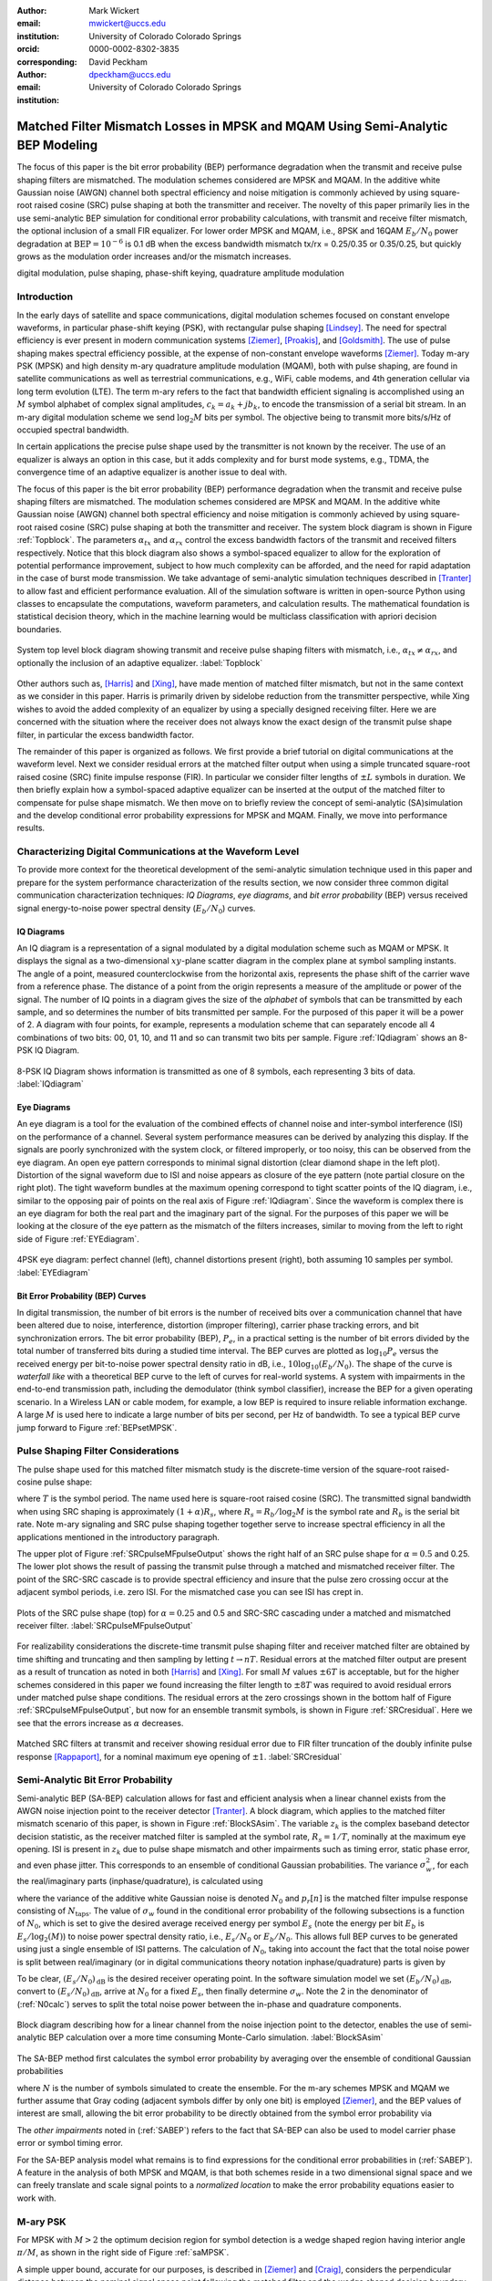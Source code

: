 :author: Mark Wickert
:email: mwickert@uccs.edu
:institution: University of Colorado Colorado Springs
:orcid: 0000-0002-8302-3835
:corresponding:

:author: David Peckham
:email: dpeckham@uccs.edu
:institution: University of Colorado Colorado Springs

--------------------------------------------------------------------------------
Matched Filter Mismatch Losses in MPSK and MQAM Using Semi-Analytic BEP Modeling
--------------------------------------------------------------------------------

.. class:: abstract

   The focus of this paper is the bit error probability (BEP) performance
   degradation when the transmit and receive pulse shaping filters are
   mismatched. The modulation schemes considered are MPSK and MQAM.
   In the additive white Gaussian noise (AWGN) channel both spectral
   efficiency and noise mitigation is commonly achieved by using
   square-root raised cosine (SRC) pulse shaping at both the transmitter
   and receiver. The novelty of this paper primarily lies in the use
   semi-analytic BEP simulation for conditional error probability calculations,
   with transmit and receive filter mismatch, the optional inclusion of a small FIR equalizer.
   For lower order MPSK and MQAM, i.e., 8PSK and 16QAM :math:`E_b/N_0` power degradation at
   :math:`\text{BEP} = 10^{-6}` is 0.1 dB when the excess bandwidth mismatch tx/rx = 0.25/0.35 or 0.35/0.25,
   but quickly grows as the modulation order increases and/or the mismatch increases.


.. class:: keywords

   digital modulation, pulse shaping, phase-shift keying,
   quadrature amplitude modulation


Introduction
------------

In the early days of satellite and space communications, digital
modulation schemes focused on constant envelope waveforms, in particular
phase-shift keying (PSK), with rectangular pulse shaping [Lindsey]_.
The need for spectral efficiency is ever present in modern communication
systems [Ziemer]_, [Proakis]_, and [Goldsmith]_. The use of pulse
shaping makes spectral efficiency possible, at the expense of non-constant
envelope waveforms [Ziemer]_. Today m-ary PSK (MPSK) and
high density m-ary quadrature amplitude modulation (MQAM), both with
pulse shaping, are found in satellite communications as well as
terrestrial communications, e.g., WiFi, cable modems, and 4th generation
cellular via long term evolution (LTE). The term m-ary refers to the
fact that bandwidth efficient signaling is accomplished using an :math:`M`
symbol alphabet of complex signal amplitudes, :math:`c_k = a_k + jb_k`,
to encode the transmission of a serial bit stream. In an m-ary digital
modulation scheme we send :math:`\log_2 M` bits per symbol. The objective
being to transmit more bits/s/Hz of occupied spectral bandwidth.

In certain applications the precise pulse shape used by the transmitter
is not known by the receiver. The use of an equalizer is always an
option in this case, but it adds complexity and for burst mode systems,
e.g., TDMA, the convergence time of an adaptive equalizer is another
issue to deal with.

The focus of this paper is the bit error probability (BEP) performance
degradation when the transmit and receive pulse shaping filters are
mismatched. The modulation schemes considered are MPSK and MQAM. In the
additive white Gaussian noise (AWGN) channel both spectral efficiency
and noise mitigation is commonly achieved by using square-root raised
cosine (SRC) pulse shaping at both the transmitter and receiver. The
system block diagram is shown in Figure :ref:`Topblock`. The parameters
:math:`\alpha_{tx}` and :math:`\alpha_{rx}` control the excess bandwidth
factors of the transmit and received filters respectively.
Notice that this block diagram also shows a symbol-spaced equalizer to
allow for the exploration of potential performance improvement, subject
to how much complexity can be afforded, and the need for rapid
adaptation in the case of burst mode transmission. We take advantage of
semi-analytic simulation techniques described in
[Tranter]_ to allow fast and efficient performance
evaluation. All of the simulation software is written in open-source
Python using classes to encapsulate the computations, waveform parameters,
and calculation results. The mathematical foundation is statistical decision
theory, which in the machine learning would be multiclass classification with
apriori decision boundaries.


.. figure:: Block_top.pdf
   :scale: 75%
   :align: center
   :figclass: htb

   System top level block diagram showing transmit and receive pulse
   shaping filters with mismatch, i.e., :math:`\alpha_{tx} \neq \alpha_{rx}`,
   and optionally the inclusion of an adaptive equalizer. :label:`Topblock`


Other authors such as, [Harris]_ and [Xing]_, have made mention of matched filter
mismatch, but not in the same context as we consider in this paper.
Harris is primarily driven by sidelobe reduction from the transmitter
perspective, while Xing wishes to avoid the added complexity of an
equalizer by using a specially designed receiving filter. Here we are
concerned with the situation where the receiver does not always know the
exact design of the transmit pulse shape filter, in particular the
excess bandwidth factor.

The remainder of this paper is organized as follows. We first provide a brief
tutorial on digital communications at the waveform level. Next we
consider residual errors at the matched filter output when using a simple
truncated square-root raised cosine (SRC) finite impulse response (FIR).
In particular we consider filter lengths of :math:`\pm L` symbols in
duration. We
then briefly explain how a symbol-spaced adaptive equalizer can be
inserted at the output of the matched filter to compensate for pulse
shape mismatch. We then move on to briefly review the concept of
semi-analytic (SA)simulation and the develop conditional error
probability expressions for MPSK and MQAM. Finally, we move into
performance results.


Characterizing Digital Communications at the Waveform Level
-----------------------------------------------------------

To provide more context for the theoretical development of the semi-analytic simulation
technique used in this paper and prepare for the system performance characterization
of the results section, we now consider three common digital communication
characterization techniques: *IQ Diagrams*, *eye diagrams*, and *bit error probability*
(BEP) versus received signal energy-to-noise power spectral density (:math:`E_b/N_0`) curves.

IQ Diagrams
===========

An IQ diagram is a representation of a signal modulated by a digital modulation scheme such
as MQAM or MPSK. It displays the signal as a two-dimensional :math:`xy`-plane scatter diagram in
the complex plane at symbol sampling instants. The angle of a point, measured counterclockwise from the
horizontal axis, represents the phase shift of the carrier wave from a reference phase. The distance of
a point from the origin represents a measure of the amplitude or power of the signal.
The number of IQ points in a diagram gives the size of the *alphabet* of symbols that can be transmitted
by each sample, and so determines the number of bits transmitted per sample. For the purposed of this paper
it will be a power of 2. A diagram with four points, for example, represents a modulation scheme that can
separately encode all 4 combinations of two bits: 00, 01, 10, and 11 and so can transmit two bits per sample.
Figure :ref:`IQdiagram` shows an 8-PSK IQ Diagram.

.. figure:: IQ_plot_defined.pdf
   :scale: 65%
   :align: center
   :figclass: htb

   8-PSK IQ Diagram shows information is transmitted as one of 8 symbols, each representing 3 bits of data.
   :label:`IQdiagram`

Eye Diagrams
============

An eye diagram is a tool for the evaluation of the combined effects of channel noise and inter-symbol interference
(ISI) on the performance of a channel. Several system performance measures can be derived by analyzing this display.
If the signals are poorly synchronized with the system clock, or filtered improperly, or too noisy, this can be
observed from the eye diagram. An open eye pattern corresponds to minimal signal distortion (clear diamond shape
in the left plot). Distortion of the signal waveform due
to ISI and noise appears as closure of the eye pattern (note partial closure on the right plot). The tight
waveform bundles at the maximum opening correspond to tight scatter points of the IQ diagram, i.e., similar
to the opposing pair of points on the real axis of Figure :ref:`IQdiagram`.
Since the waveform is complex there is an eye diagram for both the real part and the imaginary part of the signal.
For the purposes of this paper we will be looking at the closure of the eye pattern as the mismatch of
the filters increases, similar to moving from the left to right side of Figure :ref:`EYEdiagram`.


.. figure:: EYE_diagram_defined.pdf
   :scale: 60%
   :align: center
   :figclass: htb

   4PSK eye diagram: perfect channel (left), channel distortions present (right), both assuming 10 samples per symbol.
   :label:`EYEdiagram`


Bit Error Probability (BEP) Curves
==================================

In digital transmission, the number of bit errors is the number of received bits over a communication channel that
have been altered due to noise, interference, distortion (improper filtering), carrier phase tracking errors, and bit
synchronization errors. The bit error probability (BEP), :math:`P_e`, in a practical setting
is the number of bit errors divided by the total number
of transferred bits during a studied time interval. The BEP curves are plotted as
:math:`\log_{10} P_e` versus the received energy per bit-to-noise power spectral density ratio in dB, i.e.,
:math:`10\log_{10}(E_b/N_0)`. The shape of the curve is *waterfall like*
with a theoretical BEP curve to the left of curves for real-world systems. A system with impairments in the end-to-end
transmission path, including the demodulator (think symbol classifier), increase
the BEP for a given operating scenario. In a Wireless LAN or cable modem, for example, a low BEP is required to insure
reliable information exchange. A large :math:`M` is used here to indicate a large number of bits per second, per Hz of bandwidth.
To see a typical BEP curve jump forward to Figure :ref:`BEPsetMPSK`.


Pulse Shaping Filter Considerations
-----------------------------------

The pulse shape used for this matched filter mismatch study is the
discrete-time version of the square-root raised-cosine pulse shape:

.. math::
   :label: SRCpulse

   p_\text{SRC}(t) = \begin{cases}
           1 - \alpha +4\alpha/\pi, & t = 0 \\
           \frac{\alpha}{\sqrt{2}}\Big[\big(1+\frac{2}{\pi}\big)\sin\big(\frac{\pi}{4\alpha}\big) \\
           \quad\quad\big(1-\frac{2}{\pi}\big)\cos\big(\frac{\pi}{4\alpha}\big)\Big], & t =
           \pm \frac{T}{4\alpha} \\
           \Big\{\sin\big[\pi t(1-\alpha)/T\big] + \\
           4\alpha t\cos\big[\pi t(1+\alpha)/T\big]/T\Big\}/ \\
           \Big\{\pi t\big[1 - (4\alpha t/T)^2\big]/T\Big\}^{-1}, & \text{otherwise}
       \end{cases}

where :math:`T` is the symbol period. The name used here is square-root
raised cosine (SRC). The transmitted signal bandwidth when using SRC shaping is approximately
:math:`(1+\alpha)R_s`, where :math:`R_s = R_b/\log_2 M` is the symbol rate and :math:`R_b` is
the serial bit rate. Note m-ary signaling and SRC pulse shaping together together serve to increase
spectral efficiency in all the applications mentioned in the introductory paragraph.

The upper plot of Figure :ref:`SRCpulseMFpulseOutput` shows the right half of an SRC pulse shape for
:math:`\alpha = 0.5` and 0.25. The lower plot shows the result of passing the transmit pulse through
a matched and mismatched receiver filter. The point of the SRC-SRC cascade is to provide
spectral efficiency and insure that the pulse zero crossing occur at the adjacent symbol
periods, i.e. zero ISI. For the mismatched case you can see ISI has crept in.

.. figure:: SRC_pulse_shape_plus_MF_output.pdf
   :scale: 55%
   :align: center
   :figclass: htb

   Plots of the SRC pulse shape (top) for :math:`\alpha = 0.25` and 0.5 and SRC-SRC cascading under a
   matched and mismatched receiver filter. :label:`SRCpulseMFpulseOutput`

For realizability considerations the discrete-time
transmit pulse shaping filter and receiver matched filter are obtained
by time shifting and truncating and then sampling by letting
:math:`t\rightarrow n T`. Residual errors at the matched filter output are present
as a result of truncation as noted in both [Harris]_ and [Xing]_.
For small :math:`M` values :math:`\pm 6T` is acceptable, but for the higher schemes considered in
this paper we found increasing the filter
length to :math:`\pm 8T` was required to avoid residual errors under matched pulse shape conditions. The residual
errors at the zero crossings shown in the bottom half of Figure :ref:`SRCpulseMFpulseOutput`, but now for an
ensemble transmit symbols, is shown in Figure :ref:`SRCresidual`. Here we see that the errors
increase as :math:`\alpha` decreases.

.. figure:: Residual_compare_4QAM.pdf
   :scale: 50%
   :align: center
   :figclass: htb

   Matched SRC filters at transmit and receiver showing residual error
   due to FIR filter truncation of the doubly infinite pulse response
   [Rappaport]_, for a nominal maximum eye opening
   of :math:`\pm 1`. :label:`SRCresidual`


Semi-Analytic Bit Error Probability
-----------------------------------

Semi-analytic BEP (SA-BEP) calculation allows for fast and efficient
analysis when a linear channel exists from the AWGN noise injection point
to the receiver detector [Tranter]_. A block
diagram, which applies to the matched filter mismatch scenario of this
paper, is shown in Figure :ref:`BlockSAsim`. The variable
:math:`z_k` is the complex baseband detector decision statistic, as the
receiver matched filter is sampled at the symbol rate, :math:`R_s=1/T`,
nominally at the maximum eye opening. ISI is present in :math:`z_k` due
to pulse shape mismatch and other impairments such as timing error,
static phase error, and even phase jitter. This corresponds to an
ensemble of conditional Gaussian probabilities. The variance
:math:`\sigma_w^2`, for each the real/imaginary parts
(inphase/quadrature), is calculated using

.. math::
   :label: noisePwr

   \sigma_w^2 = N_0\cdot \sum_{n=0}^{N_\text{taps}-1} |p_r[n]|^2,

where the variance of the additive white Gaussian noise is denoted
:math:`N_0` and :math:`p_r[n]` is the matched filter impulse response
consisting of :math:`N_\text{taps}`. The value of :math:`\sigma_w` found
in the conditional error probability of the following subsections is a
function of :math:`N_0`, which is set to give the desired average
received energy per symbol :math:`E_s` (note the energy per bit
:math:`E_b` is :math:`E_s/\log_2(M)`) to noise power spectral
density ratio, i.e., :math:`E_s/N_0` or :math:`E_b/N_0`. This allows
full BEP curves to be generated using just a single ensemble of ISI
patterns. The calculation of :math:`N_0`, taking into account the fact
that the total noise power is split between real/imaginary (or in
digital communications theory notation inphase/quadrature) parts is given by

.. math::
   :label: N0calc

   N_0 = \frac{E_s}{2\cdot 10^{(E_s/N_0)_\text{dB}/10}}

To be clear, :math:`(E_s/N_0)_\text{dB}` is the desired receiver
operating point. In the software simulation model we set
:math:`(E_b/N_0)_\text{dB}`, convert to :math:`(E_s/N_0)_\text{dB}`,
arrive at :math:`N_0` for a fixed :math:`E_s`, then finally determine
:math:`\sigma_w`. Note the 2 in the denominator of
(:ref:`N0calc`) serves to split the total noise power between
the in-phase and quadrature components.

.. figure:: Block_SA.pdf
   :scale: 75%
   :align: center
   :figclass: htb

   Block diagram describing how for a linear channel from the noise
   injection point to the detector, enables the use of semi-analytic BEP
   calculation over a more time consuming Monte-Carlo simulation. :label:`BlockSAsim`

The SA-BEP method first calculates the symbol error probability by
averaging over the ensemble of conditional Gaussian probabilities

.. math::
   :label: SABEP

   P_{E,\text{symb}} = \frac{1}{N} \sum_{k=1}^N \text{Pr}\{\text{Error}|z_k,
   \sigma_w,\text{other impairments}\}

where :math:`N` is the number of symbols simulated to create the
ensemble. For the m-ary schemes MPSK and MQAM we further assume that Gray coding
(adjacent symbols differ by only one bit) is employed
[Ziemer]_, and the BEP values of interest are small, allowing the bit error probability to
be directly obtained from the symbol error probability via

.. math::
   :label: SEP2BEP

   \text{BEP} = \frac{P_{E,\text{symb}}}{\text{log}_2(M)}

The *other impairments* noted in (:ref:`SABEP`) refers to the
fact that SA-BEP can also be used to model carrier phase error or symbol
timing error.

For the SA-BEP analysis model what remains is to find expressions for
the conditional error probabilities in (:ref:`SABEP`). A feature in the analysis of
both MPSK and MQAM, is that both schemes reside in a two dimensional
signal space and we can freely translate and scale signal points to a
*normalized location* to make the error probability equations easier to
work with.


M-ary PSK
---------

For MPSK with :math:`M > 2` the optimum decision region for symbol
detection is a wedge shaped region having interior angle :math:`\pi/M`,
as shown in the right side of Figure :ref:`saMPSK`.

.. In [Ziemer]_ an
   exact SEP expression (and hence Gray coded BEP), attributed to [Craig]_,
   is given by:

..
   .. math::
   :label: MPSKexact

.. P_{E,\text{symb}} = \frac{1}{\pi}\int_0^{\pi-\pi/M} \exp\left(\frac{(E_s/N_0)
   \sin^2(\pi/M)}{\sin^2(\phi)}\right)\, d\phi

.. Avoiding numerical integration is desirable so that
   (:ref:`SABEP`) can be computed quickly.

A simple upper bound, accurate for our purposes, is
described in [Ziemer]_ and
[Craig]_, considers the perpendicular distance
between the nominal signal space point following the matched filter and
the wedge shaped decision boundary as shown in
Figure :ref:`saMPSK`.

.. figure:: MPSK_SA_analysis.pdf
   :scale: 65%
   :align: center
   :figclass: htb

   Formulation of the conditional symbol error probability of MPSK
   (:math:`M=8` illustrated) given decision variable :math:`z_k`. :label:`saMPSK`


For unimpaired MPSK (no noise), we consider a normalized MPSK signal
point, :math:`z_k`, at angle zero to be the complex value :math:`(1,0)`.
Since :math:`z_k`
is actually a complex baseband signal sample, it can be viewed as the
point :math:`z_k = 1 + j0` in the complex plane. The signal point length
being one corresponds to setting :math:`z_k = \sqrt{E_s} = 1`, where
:math:`E_s` is the symbol energy. The symbol error probability
:math:`P_{E,\text{symb}}` is over bounded by the probability of lying
above line :math:`L_a` or below line :math:`L_b`, when circularly
symmetric Gaussian noise is now added to :math:`z_k`. For the special
case of :math:`z_k = 1` the probabilities of being above and below the
lines are equal, hence this upper bound approximation results in

.. math::
   :label: MPSKbound

   P_{E,\text{symb}} \simeq 2Q\left(\frac{z_k\cdot\sin(\pi/M)}{\sigma_w}\right)=
   2Q\left(\frac{\sin(\pi/M)}{\sigma_w}\right),

where :math:`Q(x)` is the Gaussian :math:`Q` function given by

.. math::
   :label: Qfctn

   Q(x) = \frac{1}{\sqrt{2\pi}} \int_x^\infty e^{-t^2/2}\, dt.

Since we have assumed that :math:`z_k = 1` we use :math:`\sigma_w` via
:math:`N_0` to control the operating point, :math:`E_s/N_0`, and hence
also :math:`E_b/N_0`. The over bound region, shown in light red in
Figure :ref:`saMPSK`, is due to double counting the error
probability in this region.

..

.. To demonstrate that this bound expression is adequate for the SA-BEP
   modeling needs of this paper, we consider :math:`M=4` and 8 with
   :math:`E_b/N_0` between 0 and 10 dB, focusing on BEP values above
   :math:`10^{-3}`. Overlay plots of the exact BEP obtained from
   (:ref:`MPSKexact`) and the bound of
   (:ref:`MPSKbound`) are shown in
   Figure :ref:`BEPMPSKcompare`.

..  .. figure:: 4PSK_8PSK_BEP_Exact_vs_Bound.pdf
      :scale: 65%
      :align: center
      :figclass: htb

..    MPSK exact and bound BEP versus :math:`E_b/N_0` in dB for :math:`M=4`
      and 8. :label:`BEPMPSKcompare`

With the bound only small differences are noted for the :math:`M=4` case, and then only
at very low :math:`E_b/N_0` values. The bound becomes tighter as
:math:`M` increases and as :math:`E_b/N_0` increases. We conclude that
the bounding expression for :math:`P_{E,\text{symb}}` is adequate for
use in semi-analytic BEP calculations at :math:`P_E` values below
:math:`10^{-3}`.

When matched filter mismatch is present the complex decision variable
:math:`z_k`, obtained by sampling the matched filter output, no longer
sits at a normalized value of :math:`(1,0) = 1\angle 0`. The scenario of
a perturbed :math:`z_k` is the real intent of
Figure :ref:`saMPSK`, where it shows two perpendicular
distances, :math:`d_a` and :math:`d_b`, for an arbitrary :math:`z_k`. We
now use these distances to form the conditional probability of symbol
error, and hence the Gray coded BEP. Using simple geometry to write
:math:`d_a` and :math:`d_b` in terms of the angle :math:`\pi/M` and
:math:`z_k = |z_k|e^{j\theta_k}` we can finally write the conditional
symbol error probability as

.. math::
   :label: MPSKsepfnl
   :type: eqnarray

       P_{E,\text{symb}}(z_k,\sigma_w) &=& Q\left(\frac{|z_k|\sin(\pi/M -
       |\theta_k|)}{\sigma_w}\right) + \nonumber \\
       && Q\left(\frac{|z_k|\sin(\pi/M + |\theta_k|)}{\sigma_w}\right).


M-ary Quadrature Amplitude Modulation
-------------------------------------

For MQAM the noise-free received symbols are scaled and translated to
lie nominally at :math:`(0,0)` in the complex plane. Here we pattern the
development of the SEP expression after
[Ziemer]_. The decision region for correct symbol
detection detection is one of three types: (1) interior square, (2)
left/right or top/bottom channel to infinity, (3) corners upper
right/left and bottom right/left with two infinite sides, as depicted in
Figure :ref:`SAMQAM`.

.. figure:: MQAM_SA_analysis.pdf
   :scale: 65%
   :align: center
   :figclass: htb

   Formulation of the conditional symbol error probability of MQAM given
   decision variable :math:`z_k`. :label:`SAMQAM`


Using simplifications similar to the MPSK case, we have the following
equations for calculating the conditional SEP for symbol Types 1, 2, and
3. In the semi-analytic simulation software the symbol is known a
priori, so in forming the average of (:ref:`SABEP`) we choose
the appropriate expression. For type 1 we have:

.. math::
   :label: PEQAM1

   \begin{split}
       P_{E|\text{type 1}}(z_k,\sigma_w| \text{type 1}) \text{ = \hspace{1.45in}} \\
       Q\left(\frac{a - \text{Re}\{z_k\}}{\sigma_w}\right)
       + Q\left(\frac{a + \text{Re}\{z_k\}}{\sigma_w}\right) \\
       + Q\left(\frac{a - \text{Im}\{z_k\}}{\sigma_w}\right)
       + Q\left(\frac{a + \text{Im}\{z_k\}}{\sigma_w}\right)
   \end{split}

For type 2 we have:

.. math::
   :label: PEQAM2

   \begin{split}
       P_{E|\text{type 2}}(z_k,\sigma_w| \text{type 2}) \text{ = \hspace{1.45in}} \\
       Q\left(\frac{a - \text{Re}\{z_k\}}{\sigma_w}\right)
       + Q\left(\frac{a + \text{Re}\{z_k\}}{\sigma_w}\right) \\
       + Q\left(\frac{a \pm \text{Im}\{z_k\}}{\sigma_w}\right)
   \end{split}

Finally for type 3 we have:

.. math::
   :label: PEQAM3

   \begin{split}
       P_{E|\text{type 3}}(z_k,\sigma_w| \text{type 3}) \text{ = \hspace{1.5in}} \\
       Q\left(\frac{a \pm \text{Re}\{z_k\}}{\sigma_w}\right)
       + Q\left(\frac{a \pm \text{Im}\{z_k\}}{\sigma_w}\right)
   \end{split}

In all three conditional probability of bit error expressions, (:ref:`PEQAM1`),
(:ref:`PEQAM2`), and (:ref:`PEQAM3`), the variable :math:`a` is defined is defined in
terms of the energy per symbol, :math:`E_s` and modulation order :math:`M` using

.. math::
   :label: QAMfinda

   a = \sqrt{\frac{3E_s}{2(M-1)}}.

Software Tools and Reproducible Science
---------------------------------------

All of the analysis and simulation software developed for this study is
written in Python. It makes use of the *scipy-stack* and the authors
GitHub project *scikit-dsp-comm* [Wickert1]_. Two classes
:code:`MPSK_sa_BEP` and :code:`MQAM_sa_BEP` do all
of the heavy lifting.
The code base specifics for this paper can be found on GitHub at
[Wickert2]_. The contents include Jupyter notebooks
and code modules. All of this is open-source and freely available.

Results
-------

In this section we consider the impact of filter mismatch in MPSK and MQAM.
Equalization is not included in these first two studies. Next we consider how
a short length equalizer can be employed to  mitigate the mismatch
performance losses, at increased system complexity.

Effects of Mismatch Filtering on MPSK
=====================================

To limit the amount of data presented to the reader the figures shown for MPSK have a constant :math:`\alpha_\text{tx} = .25` while varying
:math:`\alpha_\text{rx} = .3`, .4, and  .5. Later we provide heatmaps of :math:`E_b/N_0` degradation results over a range of :math:`\alpha_\text{tx}` and
:math:`\alpha_\text{rx}` scenarios. Figure :ref:`IQsetMPSK` shows IQ diagrams across orders of :math:`M` while varying :math:`\alpha_\text{rx}`.
The IQ diagrams plot the received symbols of the ideal matched filter system overlaid with the received symbols of a
mismatched filter system.
The left column shows that a small mismatch results in minimal error with every symbol being clearly defined, even at 32PSK.
However, on the far right we see a more extreme case of mismatch filtering resulting in more ISI. With less separation
between symbols it is expected that higher orders of :math:`M` are more affected by mismatch filtering.


.. figure:: IQ_diagram_set_MPSK.png
   :scale: 110%
   :align: center
   :figclass: w

   Two rows of IQ Diagrams showing the effects of mismatch filtering; The order of :math:`M` increases with row number,
   :math:`M=8, 32`; :math:`\alpha_\text{tx} = .25` is fixed across all columns, while :math:`\alpha_\text{rx}` increases with
   column number as .3, .4, .5. :label:`IQsetMPSK`


Figure :ref:`BEPsetMPSK` shows a row of BEP curves for :math:`M=16` while varying :math:`\alpha_\text{rx}`. The BEP Curves
show how mismatch filtering affects :math:`P_E` across :math:`E_b/N_0` while comparing it to a theory curve. Each curve
plots the theory curve for the modulation type, a SA-BEP curve with a perfect matched filter, and a SA-BEP Curve that varies
:math:`\alpha_\text{rx}` with a constant :math:`\alpha_\text{tx}`. These results correspond to the first row of IQ
diagrams presented in Figure :ref:`IQsetMPSK`. On the left we see a small mismatch results in minimal error with all three
curves tightly together. On the right we a large degradation, denoted as the increase in :math:`E_b/N_0` to achieve the same
:math:`P_E` with perfect matched filter.

.. figure:: BEP_curve_set_MPSK.pdf
   :scale: 110%
   :align: center
   :figclass: w

   One row of BEP Curves showing the effects of mismatch filtering; Here :math:`M` is fixed at 16; :math:`\alpha_\text{tx} = .25`
   across the columns, while :math:`\alpha_\text{rx}` increases with column number as excess bandwidth factors of
   .3, .4, .5. :label:`BEPsetMPSK`


Figure :ref:`EYEsetMPSK` shows one row of eye diagrams across for :math:`M=8` while varying :math:`\alpha_\text{rx}`. The eye diagrams show
the effects of the added ISI introduced by mismatched filtering at the maximum eye opening sampling instant of the symbols.
The same pattern of Figures :ref:`IQsetMPSK` and :ref:`BEPsetMPSK` are seen here in terms of eye diagrams: a wide eye on
the left side at the sampling instance meaning less ISI and noise. While on the right side the ISI begins to close the eye.
Not shown here, higher orders of :math:`M` are more perturbed by the introduction of mismatch filtering.

.. figure:: EYE_diagram_set_MPSK.pdf
   :scale: 110%
   :align: center
   :figclass: w

   One row of of eye diagrams showing the effects of mismatch filtering; here :math:`M` is fixed at 8;
   :math:`\alpha_\text{tx} = .25` across the columns, while :math:`\alpha_\text{rx}` increases with column number
   as  excess bandwidth factors of .3, .4, .5. :label:`EYEsetMPSK`


Figure :ref:`mismatchloss1` shows the degradation over various BEP threshold values of
:math:`\{10^{-5},10^{-6},10^{-7},10^{-8},10^{-9}\}`, :math:`M = 4`, 8, 16, and 32, and
many combinations of :math:`\alpha_\text{tx}/\alpha_\text{rx}\in [1/2, 2]`. The degradation is the measured
shift in :math:`E_b/N_0` in dB between ideal theory and a system with filter mismatch at a particular BEP threshold.
As :math:`M` increases and :math:`\alpha_\text{tx}/\alpha_\text{rx}` moves above or below 1 the
degradation gets worse. With the worse degradation happening at :math:`M = 32` and
:math:`\alpha_\text{tx}/\alpha_\text{rx}` reaching the extremes of 1.2 and 2. Note degradation values
of less than 0.01 dB are considered insignificant and are entered in the heatmap as zero values.

.. figure:: Table1_HeatMapNC.pdf
   :scale: 90%
   :align: center
   :figclass: w

   MPSK degradation resulting from filter mismatch. :label:`mismatchloss1`

.. +----+-----------------------------------+---------+---------+---------+---------+---------+---------+---------+---------+---------+---------+
   |    | :math:`\mathbf{\alpha}_\text{tx}` | 0.25    | 0.25    | 0.25    | 0.25    | 0.25    | 0.3     | 0.35    | 0.4     | 0.45    | 0.5     |
   +----+-----------------------------------+---------+---------+---------+---------+---------+---------+---------+---------+---------+---------+
   |    | :math:`\mathbf{\alpha}_\text{rx}` | 0.3     | 0.35    | 0.4     | 0.45    | 0.5     | 0.25    | 0.25    | 0.25    | 0.25    | 0.25    |
   +----+-----------------------------------+---------+---------+---------+---------+---------+---------+---------+---------+---------+---------+
   | M  | BEP                               | :math:`\hspace{1.9in} E_b/N_0` Degradation (dB)                                                   |
   +====+===================================+=========+=========+=========+=========+=========+=========+=========+=========+=========+=========+
   | 4  | :math:`10^{-5}`                   | 0\*     | 0\*     | 1.00e-2 | 2.41e-2 | 4.37e-2 | 0\*     | 0\*     | 0\*     | 2.40e-2 | 4.43e-2 |
   +----+-----------------------------------+---------+---------+---------+---------+---------+---------+---------+---------+---------+---------+
   | 4  | :math:`10^{-6}`                   | 0\*     | 0\*     | 1.26e-2 | 3.01e-2 | 5.46e-2 | 0\*     | 0\*     | 1.26e-2 | 3.01e-2 | 5.52e-2 |
   +----+-----------------------------------+---------+---------+---------+---------+---------+---------+---------+---------+---------+---------+
   | 4  | :math:`10^{-7}`                   | 0\*     | 0\*     | 1.53e-2 | 3.62e-2 | 6.56e-2 | 0\*     | 0\*     | 1.53e-2 | 3.61e-2 | 6.62e-2 |
   +----+-----------------------------------+---------+---------+---------+---------+---------+---------+---------+---------+---------+---------+
   | 4  | :math:`10^{-8}`                   | 0\*     | 0\*     | 1.80e-2 | 4.23e-2 | 7.66e-2 | 0\*     | 0\*     | 1.80e-2 | 4.22e-2 | 7.72e-2 |
   +----+-----------------------------------+---------+---------+---------+---------+---------+---------+---------+---------+---------+---------+
   | 4  | :math:`10^{-9}`                   | 0\*     | 0\*     | 2.06e-2 | 4.84e-2 | 8.77e-2 | 0\*     | 0\*     | 2.06e-2 | 4.84e-2 | 8.83e-2 |
   +----+-----------------------------------+---------+---------+---------+---------+---------+---------+---------+---------+---------+---------+
   | 8  | :math:`10^{-5}`                   | 0\*     | 0\*     | 3.47e-2 | 8.15e-2 | 1.49e-1 | 0\*     | 0\*     | 3.48e-2 | 8.16e-2 | 1.49e-1 |
   +----+-----------------------------------+---------+---------+---------+---------+---------+---------+---------+---------+---------+---------+
   | 8  | :math:`10^{-6}`                   | 0\*     | 1.22e-2 | 4.39e-2 | 1.02e-1 | 1.87e-1 | 0\*     | 1.21e-2 | 4.39e-2 | 1.03e-1 | 1.87e-1 |
   +----+-----------------------------------+---------+---------+---------+---------+---------+---------+---------+---------+---------+---------+
   | 8  | :math:`10^{-7}`                   | 0\*     | 1.49e-2 | 5.31e-2 | 1.24e-1 | 2.25e-1 | 0\*     | 1.49e-2 | 5.31e-2 | 1.24e-1 | 2.25e-1 |
   +----+-----------------------------------+---------+---------+---------+---------+---------+---------+---------+---------+---------+---------+
   | 8  | :math:`10^{-8}`                   | 0\*     | 1.77e-2 | 6.23e-2 | 1.45e-1 | 2.62e-1 | 0\*     | 1.77e-2 | 6.24e-2 | 1.45e-1 | 2.62e-1 |
   +----+-----------------------------------+---------+---------+---------+---------+---------+---------+---------+---------+---------+---------+
   | 8  | :math:`10^{-9}`                   | 0\*     | 2.06e-2 | 7.16e-2 | 1.65e-1 | 3.00e-1 | 0\*     | 2.05e-2 | 7.16e-2 | 1.66e-1 | 2.99e-1 |
   +----+-----------------------------------+---------+---------+---------+---------+---------+---------+---------+---------+---------+---------+
   | 16 | :math:`10^{-5}`                   | 0\*     | 3.87e-2 | 1.32e-1 | 3.06e-1 | 5.61e-1 | 0\*     | 3.88e-2 | 1.32e-1 | 3.06e-1 | 5.61e-1 |
   +----+-----------------------------------+---------+---------+---------+---------+---------+---------+---------+---------+---------+---------+
   | 16 | :math:`10^{-6}`                   | 0\*     | 4.92e-2 | 1.67e-1 | 3.86e-1 | 7.05e-1 | 0\*     | 4.92e-2 | 1.67e-1 | 3.86e-1 | 7.05e-1 |
   +----+-----------------------------------+---------+---------+---------+---------+---------+---------+---------+---------+---------+---------+
   | 16 | :math:`10^{-7}`                   | 1.13e-2 | 5.97e-2 | 2.02e-1 | 4.64e-1 | 8.46e-1 | 1.14e-2 | 5.98e-2 | 2.02e-1 | 4.64e-1 | 8.46e-1 |
   +----+-----------------------------------+---------+---------+---------+---------+---------+---------+---------+---------+---------+---------+
   | 16 | :math:`10^{-8}`                   | 1.36e-2 | 7.03e-2 | 2.36e-1 | 5.42e-1 | 9.83e-1 | 1.36e-2 | 7.04e-2 | 2.36e-1 | 5.42e-1 | 9.83e-1 |
   +----+-----------------------------------+---------+---------+---------+---------+---------+---------+---------+---------+---------+---------+
   | 16 | :math:`10^{-9}`                   | 1.58e-2 | 8.09e-2 | 2.71e-1 | 6.18e-1 | 1.11e+0 | 1.58e-2 | 8.10e-2 | 2.71e-1 | 6.18e-1 | 1.11e+0 |
   +----+-----------------------------------+---------+---------+---------+---------+---------+---------+---------+---------+---------+---------+
   | 32 | :math:`10^{-5}`                   | 2.89e-2 | 1.46e-1 | 5.06e-1 | 1.22e+0 | 2.38e+0 | 2.90e-2 | 1.46e-1 | 5.06e-1 | 1.22e+0 | 2.38E+0 |
   +----+-----------------------------------+---------+---------+---------+---------+---------+---------+---------+---------+---------+---------+
   | 32 | :math:`10^{-6}`                   | 3.72e-2 | 1.86e-1 | 6.43e-1 | 1.55e+0 | 3.04e+0 | 3.73e-2 | 1.86e-1 | 6.43e-1 | 1.55e+0 | 3.04E+0 |
   +----+-----------------------------------+---------+---------+---------+---------+---------+---------+---------+---------+---------+---------+
   | 32 | :math:`10^{-7}`                   | 4.56e-2 | 2.26e-1 | 7.80e-1 | 1.87e+0 | 3.65e+0 | 4.56e-2 | 2.26e-1 | 7.80e-1 | 1.87e+0 | 3.64E+0 |
   +----+-----------------------------------+---------+---------+---------+---------+---------+---------+---------+---------+---------+---------+
   | 32 | :math:`10^{-8}`                   | 5.40e-2 | 2.67e-1 | 9.14e-1 | 2.18e+0 | 4.17e+0 | 5.40e-2 | 2.67e-1 | 9.14e-1 | 2.18e+0 | 4.17E+0 |
   +----+-----------------------------------+---------+---------+---------+---------+---------+---------+---------+---------+---------+---------+
   | 32 | :math:`10^{-9}`                   | 6.24e-2 | 3.07e-1 | 1.04e+0 | 2.46e+0 | 4.61e+0 | 6.25e-2 | 3.07e-1 | 1.04e+0 | 2.46e+0 | 4.61E+0 |
   +----+-----------------------------------+---------+---------+---------+---------+---------+---------+---------+---------+---------+---------+
   | \* degradation less than 0.01 dB; Tx/Rx Pulse Shape Span = :math:`\pm 8` symbols                                                           |
   +----+-----------------------------------+---------+---------+---------+---------+---------+---------+---------+---------+---------+---------+


Effects of Mismatch Filtering on MQAM
=====================================

Here we show only IQ diagrams for
:math:`\alpha_\text{tx} = .25` while varying :math:`\alpha_\text{rx} = .3`, .4, and  .5. As in the MPSK case later we provide
:math:`E_b/N_0` degradation results over a range of :math:`\alpha_\text{tx}` and :math:`\alpha_\text{rx}` values.
Figure :ref:`IQsetMPSK` shows two rows of IQ diagrams for :math:`M=16, 256` while varying :math:`\alpha_\text{rx}`.
The IQ diagrams plot the received symbols of the ideal matched filter system overlaid with the received symbols of a
mismatched filter system.
The left column shows that a small mismatch results in minimal error with every symbol being clearly defined, even at 256QAM.
However, on the far right we see a more extreme case of mismatch filtering resulting in serious ISI, particularly for 256QAM. With less separation
between symbols we expected large :math:`E_b/N_0` degradation will occur in the BEP plots.


.. figure:: IQ_diagram_set_MQAM.png
   :scale: 110%
   :align: center
   :figclass: w

   Two rows of IQ Diagrams showing the effects of mismatch filtering; The order of :math:`M` increases with row number,
   :math:`M=16, 256`; :math:`\alpha_\text{tx} = .25` fixed across all columns, while :math:`\alpha_\text{rx}` increases with
   column number as .3, .4, .5. :label:`IQsetMQAM`

Figure :ref:`mismatchloss2` repeats Figure :ref:`mismatchloss1` for MQAM. Results are similar for low modulation :math:`M`,
but the degradation for 256QAM is more serious than 32MPSK. This is not surprising when one considers the IQ diagrams,
i.e., signal points are closer in MQAM than MPSK.


.. figure:: Table2_HeatMapNC.pdf
   :scale: 90%
   :align: center
   :figclass: w

   MQAM degradation resulting from filter mismatch. :label:`mismatchloss2`

.. +-----+-----------------------------------+----------+----------+---------+---------+---------+----------+----------+---------+---------+---------+
   |     | :math:`\mathbf{\alpha}_\text{tx}` | 0.25     | 0.25     | 0.25    | 0.25    | 0.25    | 0.3      | 0.35     | 0.4     | 0.45    | 0.5     |
   +-----+-----------------------------------+----------+----------+---------+---------+---------+----------+----------+---------+---------+---------+
   |     | :math:`\mathbf{\alpha}_\text{rx}` | 0.3      | 0.35     | 0.4     | 0.45    | 0.5     | 0.25     | 0.25     | 0.25    | 0.25    | 0.25    |
   +-----+-----------------------------------+----------+----------+---------+---------+---------+----------+----------+---------+---------+---------+
   | M   | BEP                               | :math:`\hspace{2.0in} E_b/N_0` Degradation (dB)                                                       |
   +=====+===================================+==========+==========+=========+=========+=========+==========+==========+=========+=========+=========+
   | 4   | :math:`10^{-5}`                   | 0\*      | 0\*      | 0\*     | 2.40e-2 | 4.42e-2 | 0\*      | 0\*      | 0\*     | 2.40e-2 | 4.42e-2 |
   +-----+-----------------------------------+----------+----------+---------+---------+---------+----------+----------+---------+---------+---------+
   | 4   | :math:`10^{-6}`                   | 0\*      | 0\*      | 1.26e-2 | 3.00e-2 | 5.50e-2 | 0\*      | 0\*      | 1.26e-2 | 3.00e-2 | 5.50e-2 |
   +-----+-----------------------------------+----------+----------+---------+---------+---------+----------+----------+---------+---------+---------+
   | 4   | :math:`10^{-7}`                   | 0\*      | 0\*      | 1.53e-2 | 3.61e-2 | 6.59e-2 | 0\*      | 0\*      | 1.53e-2 | 3.60e-2 | 6.59e-2 |
   +-----+-----------------------------------+----------+----------+---------+---------+---------+----------+----------+---------+---------+---------+
   | 4   | :math:`10^{-8}`                   | 0\*      | 0\*      | 1.79e-2 | 4.21e-2 | 7.67e-2 | 0\*      | 0\*      | 1.79e-2 | 4.21e-2 | 7.67e-2 |
   +-----+-----------------------------------+----------+----------+---------+---------+---------+----------+----------+---------+---------+---------+
   | 4   | :math:`10^{-9}`                   | 0\*      | 0\*      | 2.06e-2 | 4.81e-2 | 8.75e-2 | 0\*      | 0\*      | 2.06e-2 | 4.81e-2 | 8.75e-2 |
   +-----+-----------------------------------+----------+----------+---------+---------+---------+----------+----------+---------+---------+---------+
   | 16  | :math:`10^{-5}`                   | 0\*.     | 1.17e-2  | 4.79e-2 | 1.15e-1 | 2.11e-1 | 0\*      | 1.17e-2  | 4.79e-2 | 1.15e-1 | 2.11e-1 |
   +-----+-----------------------------------+----------+----------+---------+---------+---------+----------+----------+---------+---------+---------+
   | 16  | :math:`10^{-6}`                   | 0\*.     | 1.56e-2  | 6.08e-2 | 1.44e-1 | 2.65e-1 | 0\*      | 1.56e-2  | 6.08e-2 | 1.44e-1 | 2.65e-1 |
   +-----+-----------------------------------+----------+----------+---------+---------+---------+----------+----------+---------+---------+---------+
   | 16  | :math:`10^{-7}`                   | 0\*.     | 1.95e-2  | 7.37e-2 | 1.74e-1 | 3.18e-1 | 0\*      | 1.95e-2  | 7.37e-2 | 1.74e-1 | 3.18e-1 |
   +-----+-----------------------------------+----------+----------+---------+---------+---------+----------+----------+---------+---------+---------+
   | 16  | :math:`10^{-8}`                   | 0\*.     | 2.35e-2  | 8.67e-2 | 2.03e-1 | 3.71e-1 | 0\*      | 2.35e-2  | 8.67e-2 | 2.03e-1 | 3.71e-1 |
   +-----+-----------------------------------+----------+----------+---------+---------+---------+----------+----------+---------+---------+---------+
   | 16  | :math:`10^{-9}`                   | 0\*.     | 2.74e-2  | 9.97e-2 | 2.33e-1 | 4.23e-1 | 0\*.     | 2.74e-2  | 9.97e-2 | 2.33e-1 | 4.23e-1 |
   +-----+-----------------------------------+----------+----------+---------+---------+---------+----------+----------+---------+---------+---------+
   | 64  | :math:`10^{-5}`                   | 3.80e-2  | 8.87e-2  | 2.40e-1 | 5.29e-1 | 9.67e-1 | 3.80e-2  | 8.87e-2  | 2.40e-1 | 5.29e-1 | 9.67e-1 |
   +-----+-----------------------------------+----------+----------+---------+---------+---------+----------+----------+---------+---------+---------+
   | 64  | :math:`10^{-6}`                   | 4.17e-2  | 1.05e-1  | 2.96e-1 | 6.60e-1 | 1.21e+0 | 4.16e-2  | 1.05e-1  | 2.96e-1 | 6.60e-1 | 1.21e+0 |
   +-----+-----------------------------------+----------+----------+---------+---------+---------+----------+----------+---------+---------+---------+
   | 64  | :math:`10^{-7}`                   | 4.53e-2  | 1.22e-1  | 3.51e-1 | 7.89e-1 | 1.46e+0 | 4.53e-2  | 1.22e-1  | 3.51e-1 | 7.89e-1 | 1.46e+0 |
   +-----+-----------------------------------+----------+----------+---------+---------+---------+----------+----------+---------+---------+---------+
   | 64  | :math:`10^{-8}`                   | 4.89e-2  | 1.39e-1  | 4.07e-1 | 9.16e-1 | 1.69e+0 | 4.89e-2  | 1.39e-1  | 4.07e-1 | 9.16e-1 | 1.69e+0 |
   +-----+-----------------------------------+----------+----------+---------+---------+---------+----------+----------+---------+---------+---------+
   | 64  | :math:`10^{-9}`                   | 5.25e-2  | 1.56e-1  | 4.61e-1 | 1.04e+0 | 1.92e+0 | 5.25e-2  | 1.56e-1  | 4.61e-1 | 1.04e+0 | 1.92e+0 |
   +-----+-----------------------------------+----------+----------+---------+---------+---------+----------+----------+---------+---------+---------+
   | 256 | :math:`10^{-5}`                   | 3.83e-2  | 2.44e-1  | 8.86e-1 | 2.27e+0 | 5.06e+0 | 3.85E-2  | 2.44e-1  | 8.86e-1 | 2.27e+0 | 5.06e+0 |
   +-----+-----------------------------------+----------+----------+---------+---------+---------+----------+----------+---------+---------+---------+
   | 256 | :math:`10^{-6}`                   | 5.23e-2  | 3.13e-1  | 1.13e+0 | 2.98e+0 | 7.24e+0 | 5.25E-2  | 3.13e-1  | 1.14e+0 | 2.98e+0 | 7.24e+0 |
   +-----+-----------------------------------+----------+----------+---------+---------+---------+----------+----------+---------+---------+---------+
   | 256 | :math:`10^{-7}`                   | 6.64e-2  | 3.83e-1  | 1.39e+0 | 3.72e+0 | 9.92e+0 | 6.66E-2  | 3.83e-1  | 1.39e+0 | 3.72e+0 | 9.96e+0 |
   +-----+-----------------------------------+----------+----------+---------+---------+---------+----------+----------+---------+---------+---------+
   | 256 | :math:`10^{-8}`                   | 8.06e-2  | 4.52e-1  | 1.64e+0 | 4.48e+0 | 1.17e+1 | 8.08E-2  | 4.53e-1  | 1.64e+0 | 4.48e+0 | 1.17e+1 |
   +-----+-----------------------------------+----------+----------+---------+---------+---------+----------+----------+---------+---------+---------+
   | 256 | :math:`10^{-9}`                   | 9.47e-2  | 5.22e-1  | 1.89e+0 | 5.18e+0 | 1.28e+1 | 9.50E-2  | 5.22e-1  | 1.89e+0 | 5.18e+0 | 1.28e+1 |
   +-----+-----------------------------------+----------+----------+---------+---------+---------+----------+----------+---------+---------+---------+
   | \* degradation less than 0.01 dB; Tx/Rx Pulse Shape Span = :math:`\pm 8` symbols                                                                |
   +-----+-----------------------------------+----------+----------+---------+---------+---------+----------+----------+---------+---------+---------+

With Constrained Use of Equalization
====================================

The above results for MPSK and MQAM show that the ISI introduced from mismatch filtering is the greatest at highest modulation
orders of, i.e., :math:`M`, i.e., 32PSK and 256QAM, and when :math:`\alpha_\text{tx} = .25` and :math:`\alpha_\text{rx} = .5`.
In this subsection we briefly show how even a very simple adaptive equalizer can mitigate filter mismatch. An 11-tap equalizer is chosen to jointly minimize mismatch ISI yet balance noise enhancement. The short tap
design can adapt quickly and minimize system complexity.
To fit the SA-BEP analysis framework the equalizer is designed for fixed operation at :math:`E_b/N_0 = 20` dB, while the SA-BEP simulation
is run for 20 dB :math:`\leq (E_b/N_0)_\text{dB} \leq` 25dB. In general an equalizer for digital communications
is made adaptive using the least mean-square (LMS) adaptation algorithm [Ziemer]_ to minimize the mean-square error (MMSE)
between the filter output and hard decision symbol estimates.


.. For this paper the optimal operating point was over the
   range of Eb/N0 that cross the :math:`10^{-6}` BEP point on the theoretical BEP curve.

Figure :ref:`IQBEP11TapEQ256QAM` shows the effects of mismatch filtering when paired with a short length equalizer on
256QAM and :math:`\alpha_\text{tx}/\alpha_\text{rx} = . 25⁄. 5`. The :math:`E_b/N_0` degradation is brought to
about 1 dB at :math:`P_E = 10^{-6}`. As you can see from Figure :ref:`IQBEP11TapEQ256QAM` the equalizer drastically
reduces the ISI introduced by the filter mismatch. Even though the equalizer is designed for an operating point
of 20dB it performs well across the entire range of :math:`E_b/N_0`.

.. figure:: IQ_BEP_11tap_EQ_256QAM.pdf
   :scale: 75%
   :align: center
   :figclass: w


   BEP Curve and IQ diagram showing the effects of mismatch filtering when using an 11-tap equalizer on 256QAM with
   :math:`\alpha_\text{tx} = .25` and :math:`\alpha_\text{rx} = .5`; 11 taps offers a lot of improvement. :label:`IQBEP11TapEQ256QAM`


Concluding Discussion and Future Work
-------------------------------------

The effects of mismatch filtering on lower orders of :math:`M` in both MPSK and MQAM, in particular
:math:`M = 4`, are almost negligible. With greater than .1dB :math:`E_b/N_0` degradation when the
:math:`\alpha_\text{tx}/\alpha_\text{rx}` ratio reaching the extremes of 1/2 and 2. The effects of mismatch
filtering grow drastically as :math:`M` increases and the BEP threshold point increases.

The IQ Diagrams show that the symbol clusters with mismatch are not
circularly symmetric about the ideal symbol points. In general these *cluster clouds*, which we know result
from ISI, appear biased toward the center of the IQ diagram. Characterizing the cluster cloud probability
density function could serve as an alternative to SA-BEP technique presented in this paper.

Also observe is that the degradation values in the heatmaps are essentially symmetric for both MPSK and
MQAM, with regard to the :math:`\alpha_\text{tx}/\alpha_\text{rx}` ratio and its inverse. What this means is that the
:math:`\alpha_\text{tx}/\alpha_\text{rx}` ratio and its inverse give essentially the same :math:`E_b/N_0`
dB degradation values. Does this make sense? The signal path is identical since the same two filters are
connected in series (see Figure :ref:`BlockSAsim`) in either case. Linear processing means the filter order can be
reversed without changing the mismatch. What is different is that the white noise enters at
the second filter, which is the receiver input. If the :math:`\alpha_\text{tx}/\alpha_\text{rx}` ratio is less than one
more WGN arrives at the receiver decision stage, but more signal energy also enters the receiver, in spite of being mismatched.
If the :math:`\alpha_\text{tx}/\alpha_\text{rx}` ratio is greater than one less AWGN arrives at the receiver decision
stage, but less signal energy also enters the receiver, again in spite of being mismatched. Although a
conjecture at the start of this research, the SA-BEP simulation results in Figures :ref:`mismatchloss1`
and :ref:`mismatchloss2` support the above argument.

The use of SA-BEP modeling allowed this data to be quickly compiled and be easily repeatable.
The code could quickly be modified to run any combination of MPSK,
:math:`\alpha_\text{tx}/\alpha_\text{rx}` and present the data in any of the above formats. A purpose of this paper
was reproducible science, for not only the author to be able to run the code but for any user to use the created
code for their purposes and produce the same results. The use of SA-BEP modeling paired with the power
and flexibility of object-oriented Python running in Jupyter notebooks accomplishes this goal.

.. Planned extensions include degradations due to phase jitter, static
   phase error, and timing errors.


.. Acknowledgment
   --------------

.. The first author wishes to thank Jim Rasmussen for generating interest in this
   topic and related discussions that have taken place over the last few
   years working at Cosmic AES.

References
----------

.. [Lindsey] W. Lindsey and M. Simon, Telecommunications Systems Engineering, original edition Prentice Hall, 1973. Reprint Dover Publications, 2011.

.. [Ziemer] R. Ziemer and W. Tranter, Principles of Communications, seventh edition, John Wiley, 2015.

.. [Proakis] G.J. Proakis, Digital Communications, 4th ed., McGraw Hill, 2001.

.. [Goldsmith] A. Goldsmith, Wireless Communications, Cambridge University Press, 2005.

.. [Tranter] W. Tranter, K. Shanmugan, T. Rappaport, and K. Kosbar, Principles of Communication Systems Simulation with Wireless Applications, Prentice Hall, 2004.

.. [Harris] F. Harris, C. Dick, S. Seshagiri, and K. Moerder, “An improved square-root nyquist shaping filter,” Proceeding of the SDR 05 Technical Conference and Product Exposition, 2005.

.. [Xing] T. Xing, Y. Zhan, and J. Lu, “A Performance Optimized Design of Receiving Filter for Non-Ideally Shaped Modulated Signals,” in *IEEE International Conference on Communications*, p. 914-919, 2008.

.. [Rappaport] T. Rappaport, Wireless Communications: Principles and Practice, Prentice Hall, 1999.

.. [Craig] J. Craig, “A New, Simple and Exact Result for Calculating the Probability of Error for Two-Dimensional Signal Constellations,” in *IEEE Milcom ’91*, p. 571-575, 1991.

.. [Wickert1] M. Wickert, “Scikit-dsp-comm: a collection of functions and classes to support signal processing and communications theory teaching and research,” https://github.com/mwickert/scikit-dsp-comm.

.. [Wickert2] M. Wickert, “Matched filter mismatch losses: a Python sofware repository”, https://github.com/mwickert/Matched_Filter_Mismatch_Losses.

.. _`https://github.com/mwickert/scikit-dsp-comm`: https://github.com/mwickert/scikit-dsp-comm

.. _`https://github.com/mwickert/Matched_Filter_Mismatch_Losses`: https://github.com/mwickert/Matched_Filter_Mismatch_Losses

.. _`10.25080/Majora-4af1f417-00e`: http://conference.scipy.org/proceedings/scipy2018/mark_wickert_250.html